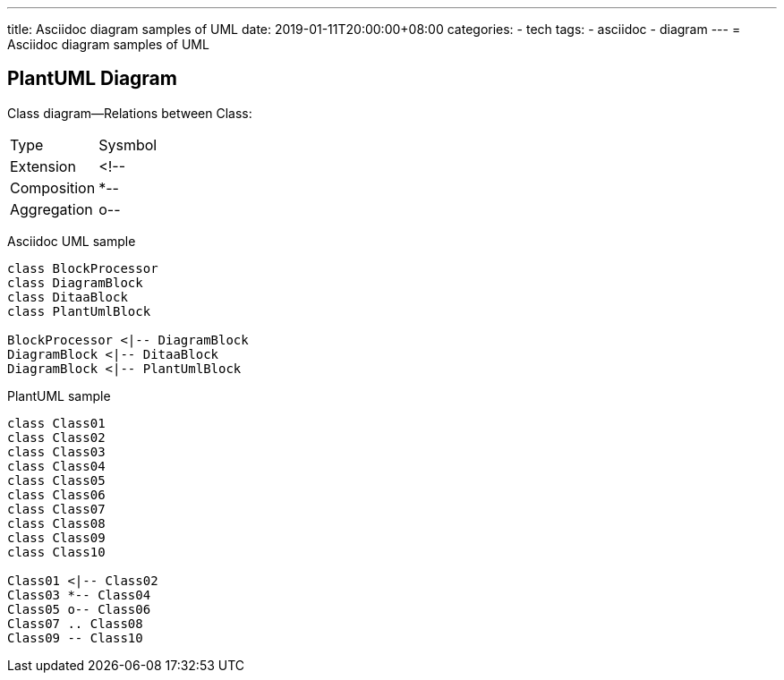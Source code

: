 ---
title: Asciidoc diagram  samples of UML 
date: 2019-01-11T20:00:00+08:00
categories:
- tech
tags:
- asciidoc
- diagram
---
= Asciidoc diagram  samples of UML 


== PlantUML Diagram


Class diagram--Relations between Class:

[options="header]
|===
| Type   | Sysmbol 
| Extension | <!-- 
| Composition | *--
| Aggregation | o--
|===

Asciidoc UML sample

[plantuml, diagram-classes, png]
----
class BlockProcessor
class DiagramBlock
class DitaaBlock
class PlantUmlBlock

BlockProcessor <|-- DiagramBlock
DiagramBlock <|-- DitaaBlock
DiagramBlock <|-- PlantUmlBlock

----

PlantUML sample

[plantuml, diagram-classes, png]
----
class Class01
class Class02
class Class03
class Class04
class Class05
class Class06
class Class07
class Class08
class Class09
class Class10

Class01 <|-- Class02
Class03 *-- Class04
Class05 o-- Class06
Class07 .. Class08
Class09 -- Class10

----


